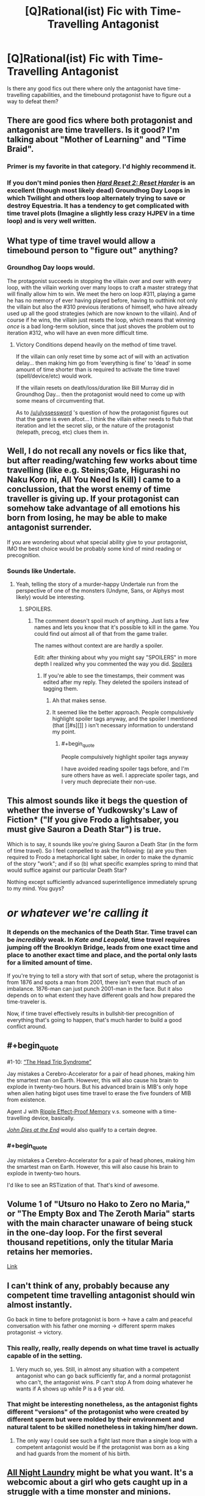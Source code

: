 #+TITLE: [Q]Rational(ist) Fic with Time-Travelling Antagonist

* [Q]Rational(ist) Fic with Time-Travelling Antagonist
:PROPERTIES:
:Author: medcatt
:Score: 14
:DateUnix: 1454307600.0
:END:
Is there any good fics out there where only the antagonist have time-travelling capabilities, and the timebound protagonist have to figure out a way to defeat them?


** There are good fics where both protagonist and antagonist are time travellers. Is it good? I'm talking about "Mother of Learning" and "Time Braid".
:PROPERTIES:
:Author: vallar57
:Score: 7
:DateUnix: 1454320487.0
:END:

*** Primer is my favorite in that category. I'd highly recommend it.
:PROPERTIES:
:Author: Uncaffeinated
:Score: 3
:DateUnix: 1454388560.0
:END:


*** If you don't mind ponies then [[http://www.fimfiction.net/story/145711/hard-reset-2-reset-harder][/Hard Reset 2: Reset Harder/]] is an excellent (though most likely dead) Groundhog Day Loops in which Twilight and others loop alternately trying to save or destroy Equestria. It has a tendency to get complicated with time travel plots (Imagine a slightly less crazy HJPEV in a time loop) and is very well written.
:PROPERTIES:
:Author: earfluff
:Score: 2
:DateUnix: 1454401290.0
:END:


** What type of time travel would allow a timebound person to "figure out" anything?
:PROPERTIES:
:Author: ulyssessword
:Score: 6
:DateUnix: 1454312850.0
:END:

*** Groundhog Day loops would.

The protagonist succeeds in stopping the villain over and over with every loop, with the villain working over many loops to craft a master strategy that will finally allow him to win. We meet the hero on loop #311, playing a game he has no memory of ever having played before, having to outthink not only the villain but also the #310 previous iterations of himself, who have already used up all the good strategies (which are now known to the villain). And of course if he wins, the villain just resets the loop, which means that winning /once/ is a bad long-term solution, since that just shoves the problem out to iteration #312, who will have an even more difficult time.
:PROPERTIES:
:Author: alexanderwales
:Score: 18
:DateUnix: 1454317533.0
:END:

**** Victory Conditions depend heavily on the method of time travel.

If the villain can only reset time by some act of will with an activation delay... then making him go from 'everything is fine' to 'dead' in some amount of time shorter than is required to activate the time travel (spell/device/etc) would work.

If the villain resets on death/loss/duration like Bill Murray did in Groundhog Day... then the protagonist would need to come up with some means of circumventing that.

As to [[/u/ulyssessword]] 's question of how the protagonist figures out that the game is even afoot... I think the villain either needs to flub that iteration and let the secret slip, or the nature of the protagonist (telepath, precog, etc) clues them in.
:PROPERTIES:
:Author: Ruljinn
:Score: 5
:DateUnix: 1454452020.0
:END:


** Well, I do not recall any novels or fics like that, but after reading/watching few works about time travelling (like e.g. Steins;Gate, Higurashi no Naku Koro ni, All You Need Is Kill) I came to a conclussion, that the worst enemy of time traveller is giving up. If your protagonist can somehow take advantage of all emotions his born from losing, he may be able to make antagonist surrender.

If you are wondering about what special ability give to your protagonist, IMO the best choice would be probably some kind of mind reading or precognition.
:PROPERTIES:
:Author: Jakkubus
:Score: 6
:DateUnix: 1454373110.0
:END:

*** Sounds like Undertale.
:PROPERTIES:
:Author: Uncaffeinated
:Score: 3
:DateUnix: 1454388667.0
:END:

**** Yeah, telling the story of a murder-happy Undertale run from the perspective of one of the monsters (Undyne, Sans, or Alphys most likely) would be interesting.
:PROPERTIES:
:Author: Chronophilia
:Score: 4
:DateUnix: 1454506891.0
:END:

***** SPOILERS.
:PROPERTIES:
:Author: Transfuturist
:Score: 3
:DateUnix: 1454523093.0
:END:

****** The comment doesn't spoil much of anything. Just lists a few names and lets you know that it's possible to kill in the game. You could find out almost all of that from the game trailer.

The names without context are are hardly a spoiler.

Edit: after thinking about why you might say "SPOILERS" in more depth I realized why you commented the way you did. [[#s][Spoilers]]
:PROPERTIES:
:Author: Fresh_C
:Score: 1
:DateUnix: 1454559524.0
:END:

******* If you're able to see the timestamps, their comment was edited after my reply. They deleted the spoilers instead of tagging them.
:PROPERTIES:
:Author: Transfuturist
:Score: 2
:DateUnix: 1454605055.0
:END:

******** Ah that makes sense.
:PROPERTIES:
:Author: Fresh_C
:Score: 1
:DateUnix: 1454606320.0
:END:


******** It seemed like the better approach. People compulsively highlight spoiler tags anyway, and the spoiler I mentioned (that [[#s][]] ) isn't necessary information to understand my point.
:PROPERTIES:
:Author: Chronophilia
:Score: 1
:DateUnix: 1454607880.0
:END:

********* #+begin_quote
  People compulsively highlight spoiler tags anyway
#+end_quote

I have avoided reading spoiler tags before, and I'm sure others have as well. I appreciate spoiler tags, and I very much depreciate their non-use.
:PROPERTIES:
:Author: Transfuturist
:Score: 6
:DateUnix: 1454610393.0
:END:


** This almost sounds like it begs the question of whether the inverse of Yudkowsky's Law of Fiction* ("If you give Frodo a lightsaber, you must give Sauron a Death Star") is true.

Which is to say, it sounds like you're giving Sauron a Death Star (in the form of time travel). So I feel compelled to ask the following: (a) are you then required to Frodo a metaphorical light saber, in order to make the dynamic of the story "work"; and if so (b) what specific examples spring to mind that would suffice against our particular Death Star?

Nothing except sufficiently advanced superintelligence immediately sprung to my mind. You guys?

* /or whatever we're calling it/
:PROPERTIES:
:Author: dsirus5
:Score: 5
:DateUnix: 1454318198.0
:END:

*** It depends on the mechanics of the Death Star. Time travel can be /incredibly/ weak. In /Kate and Leopold/, time travel requires jumping off the Brooklyn Bridge, leads from one exact time and place to another exact time and place, and the portal only lasts for a limited amount of time.

If you're trying to tell a story with that sort of setup, where the protagonist is from 1876 and spots a man from 2001, there isn't even that much of an imbalance. 1876-man can just punch 2001-man in the face. But it also depends on to what extent they have different goals and how prepared the time-traveler is.

Now, if time travel effectively results in bullshit-tier precognition of everything that's going to happen, that's much harder to build a good conflict around.
:PROPERTIES:
:Author: alexanderwales
:Score: 11
:DateUnix: 1454319780.0
:END:


** #+begin_quote
  #1-10: [[https://en.wikipedia.org/wiki/List_of_Men_in_Black:_The_Series_episodes][“The Head Trip Syndrome”]]

  Jay mistakes a Cerebro-Accelerator for a pair of head phones, making him the smartest man on Earth. However, this will also cause his brain to explode in twenty-two hours. But his advanced brain is MIB's only hope when alien hating bigot uses time travel to erase the five founders of MIB from existence.
#+end_quote

Agent J with [[http://tvtropes.org/pmwiki/pmwiki.php/Main/RippleEffectProofMemory][Ripple Effect-Proof Memory]] v.s. someone with a time-travelling device, basically.

[[http://tvtropes.org/pmwiki/pmwiki.php/Literature/JohnDiesAtTheEnd][/John Dies at the End/]] would also qualify to a certain degree.
:PROPERTIES:
:Author: OutOfNiceUsernames
:Score: 4
:DateUnix: 1454321813.0
:END:

*** #+begin_quote
  Jay mistakes a Cerebro-Accelerator for a pair of head phones, making him the smartest man on Earth. However, this will also cause his brain to explode in twenty-two hours.
#+end_quote

I'd like to see an RSTization of that. That's kind of awesome.
:PROPERTIES:
:Author: Transfuturist
:Score: 3
:DateUnix: 1454523059.0
:END:


** Volume 1 of "Utsuro no Hako to Zero no Maria," or "The Empty Box and The Zeroth Maria" starts with the main character unaware of being stuck in the one-day loop. For the first several thousand repetitions, only the titular Maria retains her memories.

[[https://www.baka-tsuki.org/project/?title=Utsuro_no_Hako_to_Zero_no_Maria][Link]]
:PROPERTIES:
:Author: abcd_z
:Score: 2
:DateUnix: 1454400565.0
:END:


** I can't think of any, probably because any competent time travelling antagonist should win almost instantly.

Go back in time to before protagonist is born -> have a calm and peaceful conversation with his father one morning -> different sperm makes protagonist -> victory.
:PROPERTIES:
:Author: FuguofAnotherWorld
:Score: 2
:DateUnix: 1454376217.0
:END:

*** This really, really, really depends on what time travel is actually capable of in the setting.
:PROPERTIES:
:Author: LiteralHeadCannon
:Score: 3
:DateUnix: 1454390197.0
:END:

**** Very much so, yes. Still, in almost any situation with a competent antagonist who can go back sufficiently far, and a normal protagonist who can't, the antagonist wins. P can't stop A from doing whatever he wants if A shows up while P is a 6 year old.
:PROPERTIES:
:Author: FuguofAnotherWorld
:Score: 1
:DateUnix: 1454427954.0
:END:


*** That might be interesting nonetheless, as the antagonist fights different "versions" of the protagonist who were created by different sperm but were molded by their environment and natural talent to be skilled nonetheless in taking him/her down.
:PROPERTIES:
:Author: darkflagrance
:Score: 2
:DateUnix: 1454420920.0
:END:

**** The only way I could see such a fight last more than a single loop with a competent antagonist would be if the protagonist was born as a king and had guards from the moment of his birth.
:PROPERTIES:
:Author: FuguofAnotherWorld
:Score: 1
:DateUnix: 1454426932.0
:END:


** [[http://mspaforums.com/showthread.php?54354][All Night Laundry]] might be what you want. It's a webcomic about a girl who gets caught up in a struggle with a time monster and minions.
:PROPERTIES:
:Author: resononce
:Score: 1
:DateUnix: 1454555870.0
:END:
